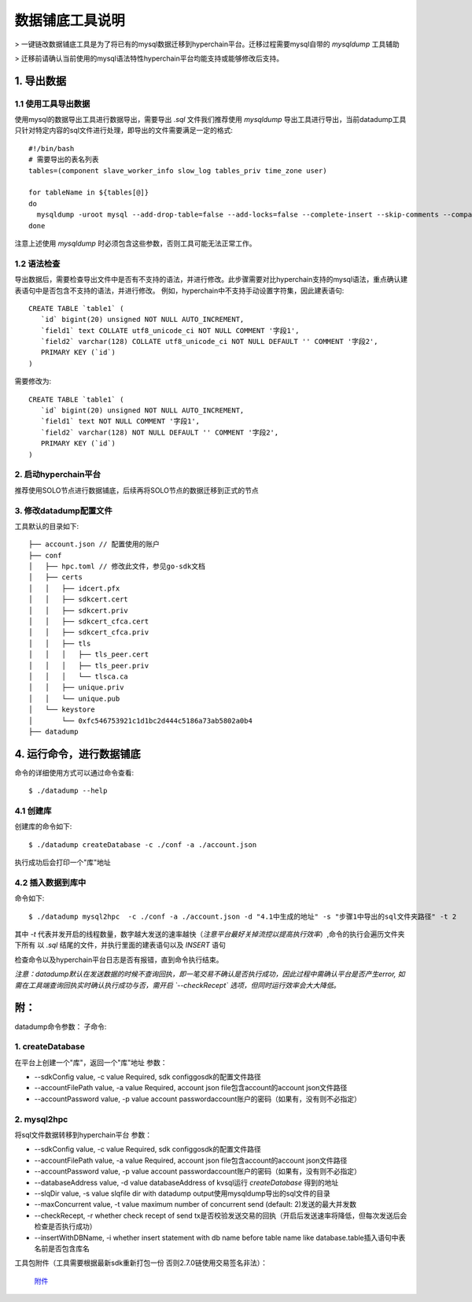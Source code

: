 .. _Description-of-data-paving-tools:

数据铺底工具说明
^^^^^^^^^^^^^^^^^^

> 一键链改数据铺底工具是为了将已有的mysql数据迁移到hyperchain平台。迁移过程需要mysql自带的 `mysqldump` 工具辅助

> 迁移前请确认当前使用的mysql语法特性hyperchain平台均能支持或能够修改后支持。

1. 导出数据
===============

1.1 使用工具导出数据
-----------------------

使用mysql的数据导出工具进行数据导出，需要导出 `.sql` 文件我们推荐使用 `mysqldump` 导出工具进行导出，当前datadump工具只针对特定内容的sql文件进行处理，即导出的文件需要满足一定的格式::

 #!/bin/bash
 # 需要导出的表名列表
 tables=(component slave_worker_info slow_log tables_priv time_zone user)

 for tableName in ${tables[@]}
 do
   mysqldump -uroot mysql --add-drop-table=false --add-locks=false --complete-insert --skip-comments --compact --extended-insert=false --no-create-db ${tableName} > ${tableName}.sql
 done

注意上述使用 `mysqldump` 时必须包含这些参数，否则工具可能无法正常工作。

1.2 语法检查
-----------------

导出数据后，需要检查导出文件中是否有不支持的语法，并进行修改。此步骤需要对比hyperchain支持的mysql语法，重点确认建表语句中是否包含不支持的语法，并进行修改。 例如，hyperchain中不支持手动设置字符集，因此建表语句::

 CREATE TABLE `table1` (
    `id` bigint(20) unsigned NOT NULL AUTO_INCREMENT,
    `field1` text COLLATE utf8_unicode_ci NOT NULL COMMENT '字段1',
    `field2` varchar(128) COLLATE utf8_unicode_ci NOT NULL DEFAULT '' COMMENT '字段2',
    PRIMARY KEY (`id`)
 )

需要修改为::

 CREATE TABLE `table1` (
    `id` bigint(20) unsigned NOT NULL AUTO_INCREMENT,
    `field1` text NOT NULL COMMENT '字段1',
    `field2` varchar(128) NOT NULL DEFAULT '' COMMENT '字段2',
    PRIMARY KEY (`id`)
 )

2. 启动hyperchain平台
--------------------------

推荐使用SOLO节点进行数据铺底，后续再将SOLO节点的数据迁移到正式的节点

3. 修改datadump配置文件
--------------------------

工具默认的目录如下::

    ├── account.json // 配置使用的账户
    ├── conf
    │   ├── hpc.toml // 修改此文件，参见go-sdk文档
    │   ├── certs
    │   │   ├── idcert.pfx
    │   │   ├── sdkcert.cert
    │   │   ├── sdkcert.priv
    │   │   ├── sdkcert_cfca.cert
    │   │   ├── sdkcert_cfca.priv
    │   │   ├── tls
    │   │   │   ├── tls_peer.cert
    │   │   │   ├── tls_peer.priv
    │   │   │   └── tlsca.ca
    │   │   ├── unique.priv
    │   │   └── unique.pub
    │   └── keystore
    │       └── 0xfc546753921c1d1bc2d444c5186a73ab5802a0b4
    ├── datadump


4. 运行命令，进行数据铺底
=========================

命令的详细使用方式可以通过命令查看::

 $ ./datadump --help

4.1 创建库
-----------------

创建库的命令如下::

 $ ./datadump createDatabase -c ./conf -a ./account.json

执行成功后会打印一个"库"地址

4.2 插入数据到库中
--------------------

命令如下::

 $ ./datadump mysql2hpc  -c ./conf -a ./account.json -d "4.1中生成的地址" -s "步骤1中导出的sql文件夹路径" -t 2

其中 `-t` 代表并发开启的线程数量，数字越大发送的速率越快（*注意平台最好关掉流控以提高执行效率*）,命令的执行会遍历文件夹下所有 以 `.sql` 结尾的文件，并执行里面的建表语句以及 `INSERT` 语句

检查命令以及hyperchain平台日志是否有报错，直到命令执行结束。

*注意：datadump默认在发送数据的时候不查询回执，即一笔交易不确认是否执行成功，因此过程中需确认平台是否产生error, 如需在工具端查询回执实时确认执行成功与否，需开启 `--checkRecept` 选项，但同时运行效率会大大降低。*

附：
======

datadump命令参数： 子命令:

1. createDatabase
--------------------------

在平台上创建一个"库"，返回一个"库"地址 参数：

- --sdkConfig value, -c value Required, sdk configgosdk的配置文件路径

- --accountFilePath value, -a value Required, account json file包含account的account json文件路径

- --accountPassword value, -p value account passwordaccount账户的密码（如果有，没有则不必指定）

2. mysql2hpc
-------------------

将sql文件数据转移到hyperchain平台 参数：

- --sdkConfig value, -c value Required, sdk configgosdk的配置文件路径

- --accountFilePath value, -a value Required, account json file包含account的account json文件路径

- --accountPassword value, -p value account passwordaccount账户的密码（如果有，没有则不必指定）

- --databaseAddress value, -d value databaseAddress of kvsql运行 `createDatabase` 得到的地址

- --slqDir value, -s value slqfile dir with datadump output使用mysqldump导出的sql文件的目录

- --maxConcurrent value, -t value maximum number of concurrent send (default: 2)发送的最大并发数

- --checkRecept, -r whether check recept of send tx是否校验发送交易的回执（开启后发送速率将降低，但每次发送后会检查是否执行成功）

- --insertWithDBName, -i whether insert statement with db name before table name like database.table插入语句中表名前是否包含库名



工具包附件（工具需要根据最新sdk重新打包一份 否则2.7.0链使用交易签名非法）：

 `附件 <https://upload.filoop.com/RTD-Hyperchain%2Fdata_tool_0_0_2.tar.gz>`_


